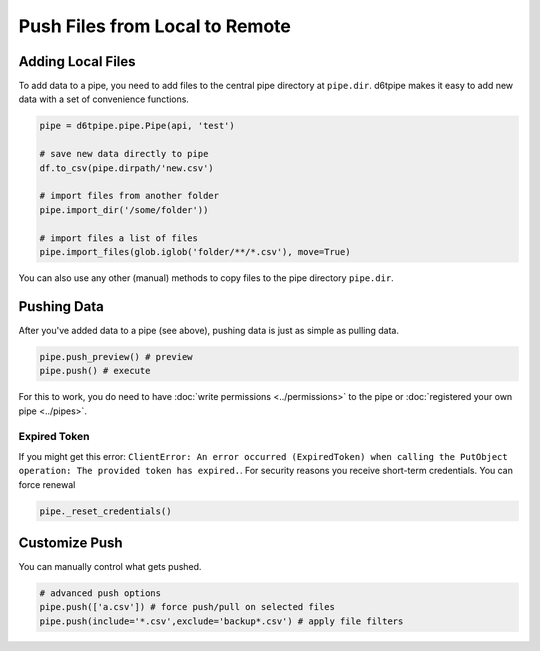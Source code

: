 Push Files from Local to Remote
==============================================

Adding Local Files
---------------------------------------------

To add data to a pipe, you need to add files to the central pipe directory at ``pipe.dir``. d6tpipe makes it easy to add new data with a set of convenience functions. 

.. code-block:: python

    pipe = d6tpipe.pipe.Pipe(api, 'test')

    # save new data directly to pipe
    df.to_csv(pipe.dirpath/'new.csv')

    # import files from another folder
    pipe.import_dir('/some/folder'))

    # import files a list of files
    pipe.import_files(glob.iglob('folder/**/*.csv'), move=True)
    

You can also use any other (manual) methods to copy files to the pipe directory ``pipe.dir``.


Pushing Data
---------------------------------------------

After you've added data to a pipe (see above), pushing data is just as simple as pulling data. 

.. code-block:: python

    pipe.push_preview() # preview
    pipe.push() # execute

For this to work, you do need to have :doc:`write permissions <../permissions>` to the pipe or :doc:`registered your own pipe <../pipes>`.

Expired Token
^^^^^^^^^^^^^^^^^^^^^^^^^^^^^^^^^^^^^^^^^^^^^^^^^^^^^^^^^^^^

If you might get this error: ``ClientError: An error occurred (ExpiredToken) when calling the PutObject operation: The provided token has expired.``. For security reasons you receive short-term credentials. You can force renewal 

.. code-block:: python

    pipe._reset_credentials()


Customize Push
---------------------------------------------

You can manually control what gets pushed.

.. code-block:: python

    # advanced push options
    pipe.push(['a.csv']) # force push/pull on selected files
    pipe.push(include='*.csv',exclude='backup*.csv') # apply file filters

